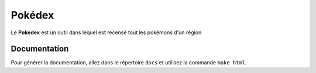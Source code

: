.. _readme:

===============
Pokédex
===============

Le **Pokedex** est un outil dans lequel est recensé tout les pokémons d'un région

-------------
Documentation
-------------

Pour générer la documentation, allez dans le répertoire ``docs`` et utilisez la commande ``make html``.